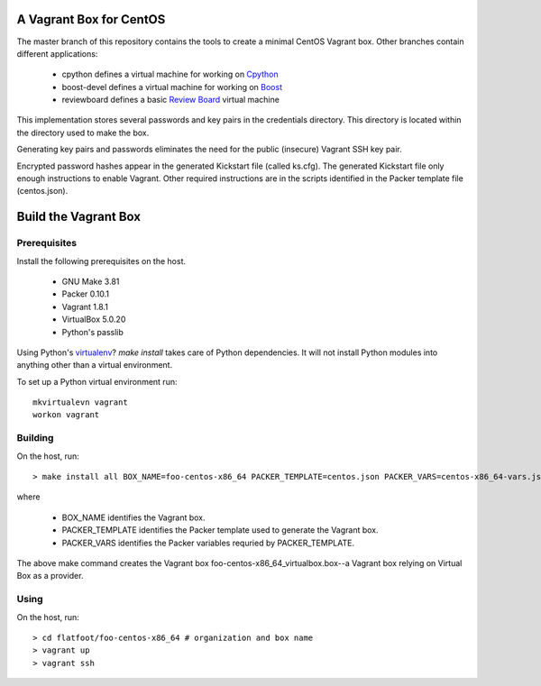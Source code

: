 .. vim: set expandtab: tw=80

========================
A Vagrant Box for CentOS
========================

The master branch of this repository contains the tools to create a minimal
CentOS Vagrant box. Other branches contain different applications:

  - cpython defines a virtual machine for working on `Cpython`_
  - boost-devel defines a virtual machine for working on `Boost`_
  - reviewboard defines a basic `Review Board`_ virtual machine

This implementation stores several passwords and key pairs in the credentials
directory.  This directory is located within the directory used to make the box.

Generating key pairs and passwords eliminates the need for the public (insecure)
Vagrant SSH key pair.

Encrypted password hashes appear in the generated Kickstart file (called
ks.cfg).  The generated Kickstart file only enough instructions to enable
Vagrant. Other required instructions are in the scripts identified in the Packer
template file (centos.json).

=====================
Build the Vagrant Box
=====================

-------------
Prerequisites
-------------

Install the following prerequisites on the host.

  - GNU Make 3.81
  - Packer 0.10.1
  - Vagrant 1.8.1
  - VirtualBox 5.0.20
  - Python's passlib

Using Python's `virtualenv`_?  `make install` takes care of Python dependencies.
It will not install Python modules into anything other than a virtual environment.

To set up a Python virtual environment run::

  mkvirtualevn vagrant
  workon vagrant

--------
Building
--------

On the host, run::

        > make install all BOX_NAME=foo-centos-x86_64 PACKER_TEMPLATE=centos.json PACKER_VARS=centos-x86_64-vars.json

where

 - BOX_NAME identifies the Vagrant box.
 - PACKER_TEMPLATE identifies the Packer template used to generate the Vagrant box.
 - PACKER_VARS identifies the Packer variables requried by PACKER_TEMPLATE.

The above make command creates the Vagrant box foo-centos-x86_64_virtualbox.box--a
Vagrant box relying on Virtual Box as a provider.

-----
Using
-----

On the host, run::

        > cd flatfoot/foo-centos-x86_64 # organization and box name
        > vagrant up
        > vagrant ssh

.. _Boost: http://www.boost.org
.. _Cpython: http://cython.org
.. _Review Board: https://www.reviewboard.org
.. _virtualenv: https://virtualenv.pypa.io/en/stable/
